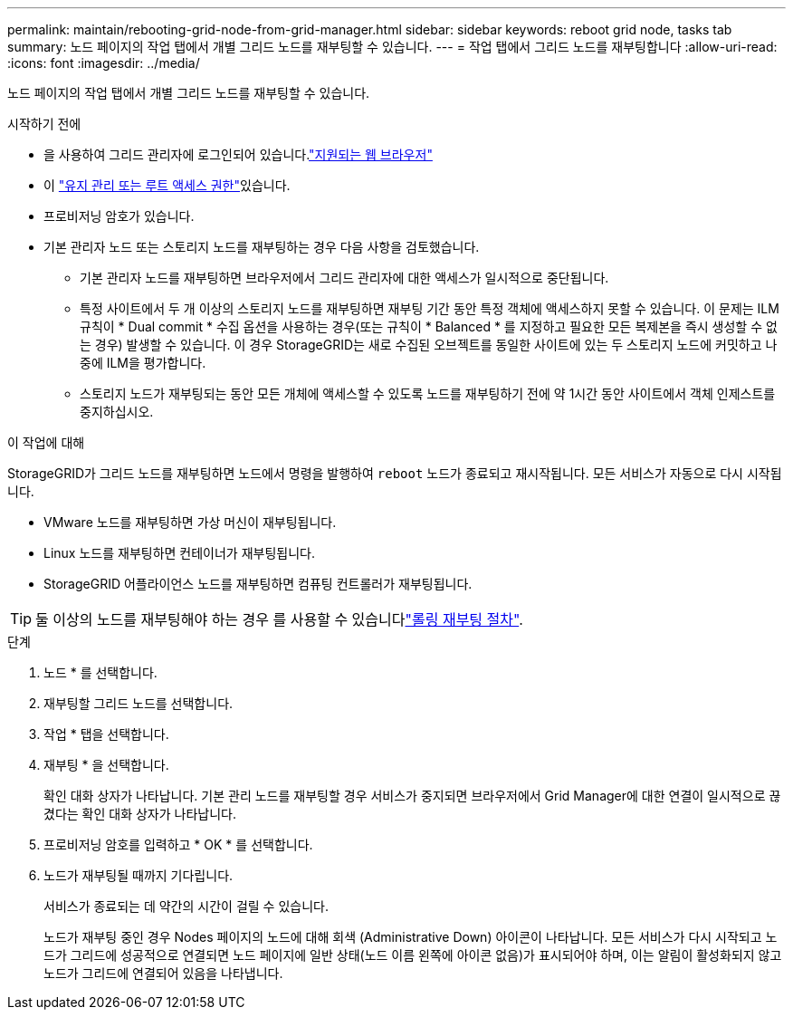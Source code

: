 ---
permalink: maintain/rebooting-grid-node-from-grid-manager.html 
sidebar: sidebar 
keywords: reboot grid node, tasks tab 
summary: 노드 페이지의 작업 탭에서 개별 그리드 노드를 재부팅할 수 있습니다. 
---
= 작업 탭에서 그리드 노드를 재부팅합니다
:allow-uri-read: 
:icons: font
:imagesdir: ../media/


[role="lead"]
노드 페이지의 작업 탭에서 개별 그리드 노드를 재부팅할 수 있습니다.

.시작하기 전에
* 을 사용하여 그리드 관리자에 로그인되어 있습니다.link:../admin/web-browser-requirements.html["지원되는 웹 브라우저"]
* 이 link:../admin/admin-group-permissions.html["유지 관리 또는 루트 액세스 권한"]있습니다.
* 프로비저닝 암호가 있습니다.
* 기본 관리자 노드 또는 스토리지 노드를 재부팅하는 경우 다음 사항을 검토했습니다.
+
** 기본 관리자 노드를 재부팅하면 브라우저에서 그리드 관리자에 대한 액세스가 일시적으로 중단됩니다.
** 특정 사이트에서 두 개 이상의 스토리지 노드를 재부팅하면 재부팅 기간 동안 특정 객체에 액세스하지 못할 수 있습니다. 이 문제는 ILM 규칙이 * Dual commit * 수집 옵션을 사용하는 경우(또는 규칙이 * Balanced * 를 지정하고 필요한 모든 복제본을 즉시 생성할 수 없는 경우) 발생할 수 있습니다. 이 경우 StorageGRID는 새로 수집된 오브젝트를 동일한 사이트에 있는 두 스토리지 노드에 커밋하고 나중에 ILM을 평가합니다.
** 스토리지 노드가 재부팅되는 동안 모든 개체에 액세스할 수 있도록 노드를 재부팅하기 전에 약 1시간 동안 사이트에서 객체 인제스트를 중지하십시오.




.이 작업에 대해
StorageGRID가 그리드 노드를 재부팅하면 노드에서 명령을 발행하여 `reboot` 노드가 종료되고 재시작됩니다. 모든 서비스가 자동으로 다시 시작됩니다.

* VMware 노드를 재부팅하면 가상 머신이 재부팅됩니다.
* Linux 노드를 재부팅하면 컨테이너가 재부팅됩니다.
* StorageGRID 어플라이언스 노드를 재부팅하면 컴퓨팅 컨트롤러가 재부팅됩니다.



TIP: 둘 이상의 노드를 재부팅해야 하는 경우 를 사용할 수 있습니다link:../maintain/rolling-reboot-procedure.html["롤링 재부팅 절차"].

.단계
. 노드 * 를 선택합니다.
. 재부팅할 그리드 노드를 선택합니다.
. 작업 * 탭을 선택합니다.
. 재부팅 * 을 선택합니다.
+
확인 대화 상자가 나타납니다. 기본 관리 노드를 재부팅할 경우 서비스가 중지되면 브라우저에서 Grid Manager에 대한 연결이 일시적으로 끊겼다는 확인 대화 상자가 나타납니다.

. 프로비저닝 암호를 입력하고 * OK * 를 선택합니다.
. 노드가 재부팅될 때까지 기다립니다.
+
서비스가 종료되는 데 약간의 시간이 걸릴 수 있습니다.

+
노드가 재부팅 중인 경우 Nodes 페이지의 노드에 대해 회색 (Administrative Down) 아이콘이 나타납니다. 모든 서비스가 다시 시작되고 노드가 그리드에 성공적으로 연결되면 노드 페이지에 일반 상태(노드 이름 왼쪽에 아이콘 없음)가 표시되어야 하며, 이는 알림이 활성화되지 않고 노드가 그리드에 연결되어 있음을 나타냅니다.


